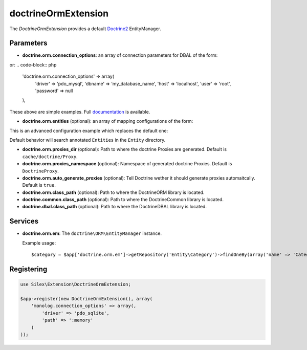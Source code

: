 doctrineOrmExtension
================

The *DoctrineOrmExtension* provides a default `Doctrine2 <http://www.doctrine-project.org>`_ EntityManager.

Parameters
----------

* **doctrine.orm.connection_options**: an array of connection parameters for DBAL of the form:

.. code-block:: php
    'doctrine.orm.connection_options' => array(
        'driver' => 'pdo_sqlite',
        'path' => ':memory'
    ),

or:
.. code-block:: php

    'doctrine.orm.connection_options' => array(
        'driver' => 'pdo_mysql',
        'dbname' => 'my_database_name',
        'host' => 'localhost',
        'user' => 'root',
        'password' => null
    ),

These above are simple examples. Full `documentation <http://www.doctrine-project.org/docs/dbal/2.0/en/reference/configuration.html>`_ is available.

* **doctrine.orm.entities** (optional): an array of mapping configurations of the form:

.. code-block:: php
    'doctrine.orm.entities' => array(
        array('type' => 'xml', 'path' => '/path/to/yml/files'),

        array('type' => 'annotation', 'path' => array(
            '/path/to/Entities',
            '/path/to/another/dir/for/the/same/namespace'
        ), 'namespace' => 'Entity'),

        array('type' => 'annotation', 'path' => '/path/to/another/dir/with/entities', 'namespace' => 'Acme\\Entity'),

        array('type' => 'xml', 'path' => '/path/to/xml/files')
    )

This is an advanced configuration example which replaces the default one:

.. code-block:: php
    array('type' => 'annotation', 'path' => 'Entity', 'namespace' => 'Entity')

Default behavior will search annotated ``Entities`` in the ``Entity`` directory.

* **doctrine.orm.proxies_dir** (optional): Path to where the
  doctrine Proxies are generated. Default is ``cache/doctrine/Proxy``.

* **doctrine.orm.proxies_namespace** (optional): Namespace of generated
  doctrine Proxies. Default is ``DoctrineProxy``.

* **doctrine.orm.auto_generate_proxies** (optional): Tell Doctrine wether it should generate proxies automaitcally. Default is ``true``.

* **doctrine.orm.class_path** (optional): Path to where the
  Doctrine\ORM library is located.

* **doctrine.common.class_path** (optional): Path to where the
  Doctrine\Common library is located.

* **doctrine.dbal.class_path** (optional): Path to where the
  Doctrine\DBAL library is located.

Services
--------

* **doctrine.orm.em**: The ``doctrine\ORM\EntityManager`` instance.

  Example usage::

    $category = $app['doctrine.orm.em']->getRepository('Entity\Category')->findOneBy(array('name' => 'Category A'));


Registering
-----------

.. code-block:: php

    use Silex\Extension\DoctrineOrmExtension;

    $app->register(new DoctrineOrmExtension(), array(
        'monolog.connection_options' => array(,
            'driver' => 'pdo_sqlite',
            'path' => ':memory'
        )
    ));
